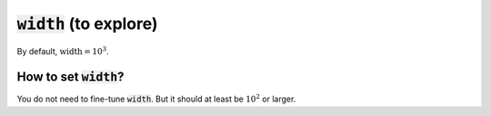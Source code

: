 :code:`width` (to explore)
~~~~~~~~~~~~~~~~~~~~~~~~~~

By default, :math:`\text{width} = 10^3`.


How to set :code:`width`?
--------------------------
You do not need to fine-tune :code:`width`. But it should at least be :math:`10^2` or larger.
